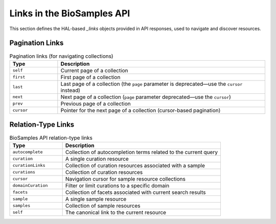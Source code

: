 Links in the BioSamples API
============================

This section defines the HAL-based `_links` objects provided in API responses, used to navigate and discover resources.

Pagination Links
----------------

.. list-table:: Pagination links (for navigating collections)
   :header-rows: 1
   :widths: 15 65

   * - **Type**
     - **Description**
   * - ``self``
     - Current page of a collection
   * - ``first``
     - First page of a collection
   * - ``last``
     - Last page of a collection (the ``page`` parameter is deprecated—use the ``cursor`` instead)
   * - ``next``
     - Next page of a collection (``page`` parameter deprecated—use the ``cursor``)
   * - ``prev``
     - Previous page of a collection
   * - ``cursor``
     - Pointer for the next page of a collection (cursor-based pagination)


Relation-Type Links
-------------------

.. list-table:: BioSamples API relation-type links
   :header-rows: 1
   :widths: 20 60

   * - **Type**
     - **Description**
   * - ``autocomplete``
     - Collection of autocompletion terms related to the current query
   * - ``curation``
     - A single curation resource
   * - ``curationLinks``
     - Collection of curation resources associated with a sample
   * - ``curations``
     - Collection of curation resources
   * - ``cursor``
     - Navigation cursor for sample resource collections
   * - ``domainCuration``
     - Filter or limit curations to a specific domain
   * - ``facets``
     - Collection of facets associated with current search results
   * - ``sample``
     - A single sample resource
   * - ``samples``
     - Collection of sample resources
   * - ``self``
     - The canonical link to the current resource
